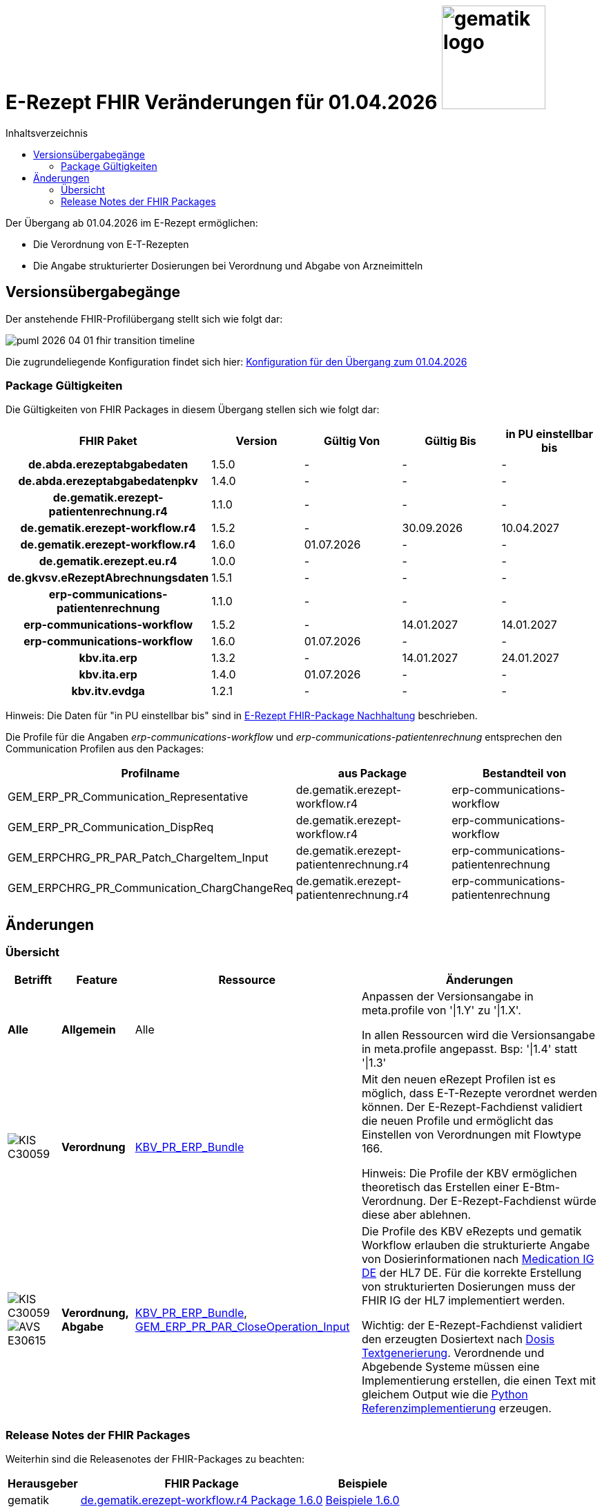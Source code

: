 = E-Rezept FHIR Veränderungen für 01.04.2026 image:gematik_logo.png[width=150, float="right"]
// asciidoc settings for DE (German)
// ==================================
:imagesdir: ../images
:tip-caption: :bulb:
:note-caption: :information_source:
:important-caption: :heavy_exclamation_mark:
:caution-caption: :fire:
:warning-caption: :warning:
:toc: macro
:toclevels: 2
:toc-title: Inhaltsverzeichnis
:AVS: https://img.shields.io/badge/AVS-E30615
:PVS: https://img.shields.io/badge/PVS/KIS-C30059
:FdV: https://img.shields.io/badge/FdV-green
:eRp: https://img.shields.io/badge/eRp--FD-blue
:KTR: https://img.shields.io/badge/KTR-AE8E1C
:NCPeH: https://img.shields.io/badge/NCPeH-orange
:DEPR: https://img.shields.io/badge/DEPRECATED-B7410E
:bfarm: https://img.shields.io/badge/BfArM-197F71

// Variables for the Examples that are to be used
:branch: 2025-10-01

toc::[]

Der Übergang ab 01.04.2026 im E-Rezept ermöglichen:

* Die Verordnung von E-T-Rezepten
* Die Angabe strukturierter Dosierungen bei Verordnung und Abgabe von Arzneimitteln

== Versionsübergabegänge

Der anstehende FHIR-Profilübergang stellt sich wie folgt dar:

image::../images/puml_2026-04-01_fhir-transition_timeline.png[]

Die zugrundeliegende Konfiguration findet sich hier: link:../resources/configuration/2026-04-01_fhir-transition.json[Konfiguration für den Übergang zum 01.04.2026]


=== Package Gültigkeiten

Die Gültigkeiten von FHIR Packages in diesem Übergang stellen sich wie folgt dar:

[cols="h,a,a,a,a"]
|===
|*FHIR Paket* |*Version* |*Gültig Von* |*Gültig Bis* |*in PU einstellbar bis*

|de.abda.erezeptabgabedaten |1.5.0 |- |- |-
|de.abda.erezeptabgabedatenpkv |1.4.0 |- |- |-
|de.gematik.erezept-patientenrechnung.r4 |1.1.0 |- |- |-
|de.gematik.erezept-workflow.r4 |1.5.2 |- |30.09.2026 |10.04.2027
|de.gematik.erezept-workflow.r4 |1.6.0 |01.07.2026 |- |-
|de.gematik.erezept.eu.r4 |1.0.0 |- |- |-
|de.gkvsv.eRezeptAbrechnungsdaten |1.5.1 |- |- |-
|erp-communications-patientenrechnung |1.1.0 |- |- |-
|erp-communications-workflow |1.5.2 |- |14.01.2027 |14.01.2027
|erp-communications-workflow |1.6.0 |01.07.2026 |- |-
|kbv.ita.erp |1.3.2 |- |14.01.2027 |24.01.2027
|kbv.ita.erp |1.4.0 |01.07.2026 |- |-
|kbv.itv.evdga |1.2.1 |- |- |-
|===

Hinweis: Die Daten für "in PU einstellbar bis" sind in xref:../docs/erp_deprecated_package_fd.adoc[E-Rezept FHIR-Package Nachhaltung] beschrieben.

Die Profile für die Angaben _erp-communications-workflow_ und _erp-communications-patientenrechnung_ entsprechen den Communication Profilen aus den Packages:
[options="header"]
|===
| Profilname | aus Package | Bestandteil von
| GEM_ERP_PR_Communication_Representative | de.gematik.erezept-workflow.r4 | erp-communications-workflow
| GEM_ERP_PR_Communication_DispReq | de.gematik.erezept-workflow.r4 | erp-communications-workflow
| GEM_ERPCHRG_PR_PAR_Patch_ChargeItem_Input | de.gematik.erezept-patientenrechnung.r4 | erp-communications-patientenrechnung
| GEM_ERPCHRG_PR_Communication_ChargChangeReq | de.gematik.erezept-patientenrechnung.r4 | erp-communications-patientenrechnung
|===

== Änderungen

=== Übersicht
[cols="a,a,a,a"]
[%autowidth]
|===
h|Betrifft h|Feature h|Ressource h|Änderungen

| *Alle* | *Allgemein* | Alle | Anpassen der Versionsangabe in meta.profile von '\|1.Y' zu '\|1.X'.

In allen Ressourcen wird die Versionsangabe in meta.profile angepasst. Bsp: '\|1.4' statt '\|1.3'

| image:{PVS}[] | *Verordnung* | link:https://simplifier.net/erezept/kbv_pr_erp_bundle[KBV_PR_ERP_Bundle] |
Mit den neuen eRezept Profilen ist es möglich, dass E-T-Rezepte verordnet werden können. Der E-Rezept-Fachdienst validiert die neuen Profile und ermöglicht das Einstellen von Verordnungen mit Flowtype 166.

Hinweis: Die Profile der KBV ermöglichen theoretisch das Erstellen einer E-Btm-Verordnung. Der E-Rezept-Fachdienst würde diese aber ablehnen.

| image:{PVS}[] image:{AVS}[] | *Verordnung, Abgabe* | link:https://simplifier.net/erezept/kbv_pr_erp_bundle[KBV_PR_ERP_Bundle], link:https://simplifier.net/erezept-workflow/gem_erp_pr_par_closeoperation_input[GEM_ERP_PR_PAR_CloseOperation_Input] |
Die Profile des KBV eRezepts und gematik Workflow erlauben die strukturierte Angabe von Dosierinformationen nach link:https://ig.fhir.de/igs/medication/[Medication IG DE] der HL7 DE.
Für die korrekte Erstellung von strukturierten Dosierungen muss der FHIR IG der HL7 implementiert werden.

Wichtig: der E-Rezept-Fachdienst validiert den erzeugten Dosiertext nach link:https://ig.fhir.de/igs/medication/dosierung-textgenerierung.html[Dosis Textgenerierung]. Verordnende und Abgebende Systeme müssen eine Implementierung erstellen, die einen Text mit gleichem Output wie die link:https://github.com/hl7germany/dgMP-DosageTextgenerierung-Skript[Python Referenzimplementierung] erzeugen.

|===

=== Release Notes der FHIR Packages
Weiterhin sind die Releasenotes der FHIR-Packages zu beachten:

[cols="a,a,a"]
[%autowidth]
|===
h| Herausgeber h|FHIR Package h| Beispiele
| gematik |  link:https://simplifier.net/packages/de.gematik.erezept-workflow.r4/1.6.0[de.gematik.erezept-workflow.r4 Package 1.6.0^]  | link:https://github.com/gematik/eRezept-Examples/tree/main/Standalone-Examples/de.gematik.erezept-workflow.r4/1.6.0[Beispiele 1.6.0^]
| KBV |  link:https://simplifier.net/packages/kbv.ita.erp/1.4.0[kbv.ita.erp Package 1.4.0^] | link:https://github.com/gematik/eRezept-Examples/tree/main/Standalone-Examples/kbv.ita.erp/1.4.0[Beispiele 1.4.0]
|===
